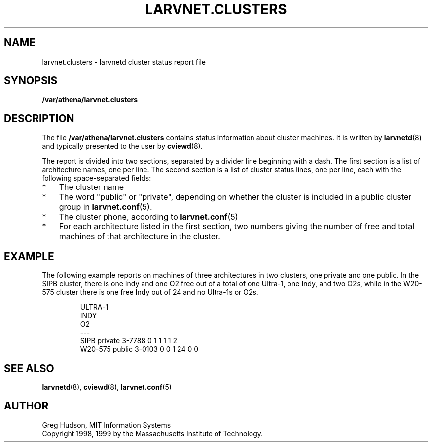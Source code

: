 .\" $Id: larvnet.clusters.5,v 1.2 1999-04-13 21:23:25 ghudson Exp $
.\"
.\" Copyright 1998, 1999 by the Massachusetts Institute of Technology.
.\"
.\" Permission to use, copy, modify, and distribute this
.\" software and its documentation for any purpose and without
.\" fee is hereby granted, provided that the above copyright
.\" notice appear in all copies and that both that copyright
.\" notice and this permission notice appear in supporting
.\" documentation, and that the name of M.I.T. not be used in
.\" advertising or publicity pertaining to distribution of the
.\" software without specific, written prior permission.
.\" M.I.T. makes no representations about the suitability of
.\" this software for any purpose.  It is provided "as is"
.\" without express or implied warranty.
.\"
.TH LARVNET.CLUSTERS 5 "13 April 1999"
.SH NAME
larvnet.clusters \- larvnetd cluster status report file
.SH SYNOPSIS
.B /var/athena/larvnet.clusters
.SH DESCRIPTION
The file
.B /var/athena/larvnet.clusters
contains status information about cluster machines.  It is written by
.BR larvnetd (8)
and typically presented to the user by
.BR cviewd (8).
.PP
The report is divided into two sections, separated by a divider line
beginning with a dash.  The first section is a list of architecture
names, one per line.  The second section is a list of cluster status
lines, one per line, each with the following space-separated fields:
.TP 3
*
The cluster name
.TP 3
*
The word "public" or "private", depending on whether the cluster is
included in a public cluster group in
.BR larvnet.conf (5).
.TP 3
*
The cluster phone, according to 
.BR larvnet.conf (5)
.TP 3
*
For each architecture listed in the first section, two numbers giving
the number of free and total machines of that architecture in the
cluster.
.SH EXAMPLE
The following example reports on machines of three architectures in
two clusters, one private and one public.  In the SIPB cluster, there
is one Indy and one O2 free out of a total of one Ultra-1, one Indy,
and two O2s, while in the W20-575 cluster there is one free Indy out
of 24 and no Ultra-1s or O2s.
.PP
.RS
.nf
ULTRA-1
INDY
O2
---
SIPB private 3-7788 0 1 1 1 1 2
W20-575 public 3-0103 0 0 1 24 0 0
.fi
.RE
.SH SEE ALSO
.BR larvnetd (8),
.BR cviewd (8),
.BR larvnet.conf (5)
.SH AUTHOR
Greg Hudson, MIT Information Systems
.br
Copyright 1998, 1999 by the Massachusetts Institute of Technology.
